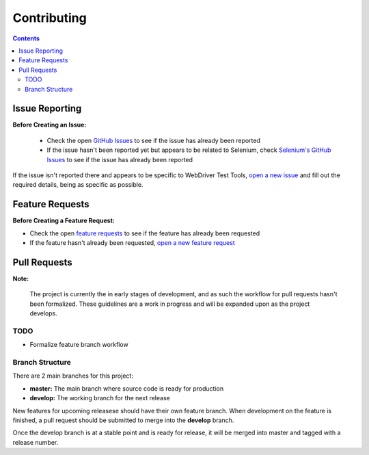 ============
Contributing
============

.. contents::

Issue Reporting
===============

**Before Creating an Issue:**

   * Check the open `GitHub Issues`_ to see if the issue has already been
     reported
   * If the issue hasn't been reported yet but appears to be related to
     Selenium, check `Selenium's GitHub Issues`_ to see if the issue has already
     been reported

If the issue isn't reported there and appears to be specific to WebDriver Test
Tools, `open a new issue`_ and fill out the required details, being as specific
as possible.

.. _Github Issues: https://github.com/connordelacruz/webdriver-test-tools/issues
.. _Selenium's GitHub Issues: https://github.com/SeleniumHQ/selenium/issues
.. _open a new issue: https://github.com/connordelacruz/webdriver-test-tools/issues/new?template=bug_report.md


Feature Requests
================

**Before Creating a Feature Request:**

- Check the open `feature requests`_ to see if the feature has already been
  requested
- If the feature hasn't already been requested, `open a new feature request`_

.. _feature requests: https://github.com/connordelacruz/webdriver-test-tools/labels/enhancement
.. _open a new feature request: https://github.com/connordelacruz/webdriver-test-tools/issues/new?template=feature_request.md


Pull Requests
=============

**Note:**

    The project is currently the in early stages of development, and as such the
    workflow for pull requests hasn't been formalized. These guidelines are a
    work in progress and will be expanded upon as the project develops.

TODO
----

- Formalize feature branch workflow


Branch Structure
----------------

There are 2 main branches for this project:

- **master:** The main branch where source code is ready for production
- **develop:** The working branch for the next release

New features for upcoming releasese should have their own feature branch. When
development on the feature is finished, a pull request should be submitted to
merge into the **develop** branch.

Once the develop branch is at a stable point and is ready for release, it will
be merged into master and tagged with a release number.

